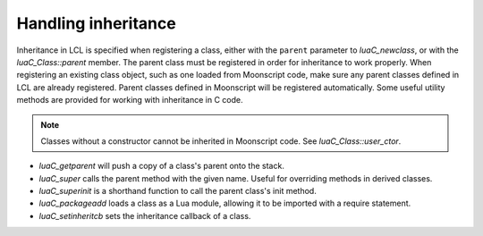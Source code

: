 Handling inheritance
====================

Inheritance in LCL is specified when registering a class, either with the ``parent`` parameter to `luaC_newclass`,
or with the `luaC_Class::parent` member. The parent class must be registered in order for inheritance to work properly.
When registering an existing class object, such as one loaded from Moonscript code, make sure any parent classes defined
in LCL are already registered. Parent classes defined in Moonscript will be registered automatically. Some useful utility
methods are provided for working with inheritance in C code.

.. note::

   Classes without a constructor cannot be inherited in Moonscript code. See `luaC_Class::user_ctor`.

* `luaC_getparent` will push a copy of a class's parent onto the stack.
* `luaC_super` calls the parent method with the given name. Useful for overriding methods in derived classes.
* `luaC_superinit` is a shorthand function to call the parent class's init method.
* `luaC_packageadd` loads a class as a Lua module, allowing it to be imported with a require statement.
* `luaC_setinheritcb` sets the inheritance callback of a class.
